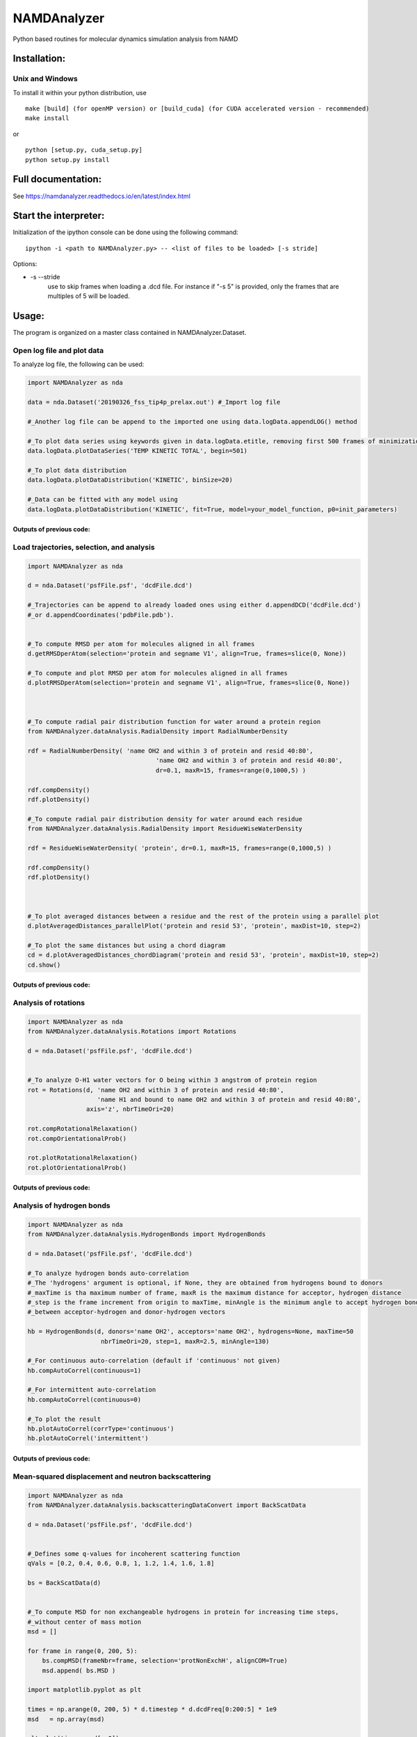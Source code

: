 NAMDAnalyzer
============

Python based routines for molecular dynamics simulation analysis from NAMD


Installation:
-------------

Unix and Windows
^^^^^^^^^^^^^^^^

To install it within your python distribution, use 

::

    make [build] (for openMP version) or [build_cuda] (for CUDA accelerated version - recommended) 
    make install

or

::
    
    python [setup.py, cuda_setup.py]
    python setup.py install


Full documentation:
-------------------

See https://namdanalyzer.readthedocs.io/en/latest/index.html


Start the interpreter:
----------------------

Initialization of the ipython console can be done using the following command:

:: 

    ipython -i <path to NAMDAnalyzer.py> -- <list of files to be loaded> [-s stride]

Options: 

- -s --stride 
    use to skip frames when loading a .dcd file. For instance if "-s 5" is provided, 
    only the frames that are multiples of 5 will be loaded.


Usage:
------

The program is organized on a master class contained in NAMDAnalyzer.Dataset.

Open log file and plot data
^^^^^^^^^^^^^^^^^^^^^^^^^^^

To analyze log file, the following can be used:

.. code-block:: python

    import NAMDAnalyzer as nda

    data = nda.Dataset('20190326_fss_tip4p_prelax.out') #_Import log file

    #_Another log file can be append to the imported one using data.logData.appendLOG() method  

    #_To plot data series using keywords given in data.logData.etitle, removing first 500 frames of minimization
    data.logData.plotDataSeries('TEMP KINETIC TOTAL', begin=501)

    #_To plot data distribution
    data.logData.plotDataDistribution('KINETIC', binSize=20)

    #_Data can be fitted with any model using 
    data.logData.plotDataDistribution('KINETIC', fit=True, model=your_model_function, p0=init_parameters)

Outputs of previous code:
+++++++++++++++++++++++++

.. raw:: html

    <table>
        <tr>
            <td>
                <img src="./docs/fig/log_dataSeries.png">
            </td>
            <td>
                <img src="./docs/fig/log_dataDist.png">
            </td>
        </tr>
    </table>



Load trajectories, selection, and analysis
^^^^^^^^^^^^^^^^^^^^^^^^^^^^^^^^^^^^^^^^^^

.. code-block:: python

    import NAMDAnalyzer as nda

    d = nda.Dataset('psfFile.psf', 'dcdFile.dcd')

    #_Trajectories can be append to already loaded ones using either d.appendDCD('dcdFile.dcd')
    #_or d.appendCoordinates('pdbFile.pdb').


    #_To compute RMSD per atom for molecules aligned in all frames
    d.getRMSDperAtom(selection='protein and segname V1', align=True, frames=slice(0, None))

    #_To compute and plot RMSD per atom for molecules aligned in all frames
    d.plotRMSDperAtom(selection='protein and segname V1', align=True, frames=slice(0, None))



    #_To compute radial pair distribution function for water around a protein region
    from NAMDAnalyzer.dataAnalysis.RadialDensity import RadialNumberDensity

    rdf = RadialNumberDensity( 'name OH2 and within 3 of protein and resid 40:80',
                                       'name OH2 and within 3 of protein and resid 40:80',
                                       dr=0.1, maxR=15, frames=range(0,1000,5) )

    rdf.compDensity()
    rdf.plotDensity()

    #_To compute radial pair distribution density for water around each residue
    from NAMDAnalyzer.dataAnalysis.RadialDensity import ResidueWiseWaterDensity

    rdf = ResidueWiseWaterDensity( 'protein', dr=0.1, maxR=15, frames=range(0,1000,5) )

    rdf.compDensity()
    rdf.plotDensity()



    #_To plot averaged distances between a residue and the rest of the protein using a parallel plot
    d.plotAveragedDistances_parallelPlot('protein and resid 53', 'protein', maxDist=10, step=2)

    #_To plot the same distances but using a chord diagram
    cd = d.plotAveragedDistances_chordDiagram('protein and resid 53', 'protein', maxDist=10, step=2)
    cd.show()


Outputs of previous code:
+++++++++++++++++++++++++

.. raw:: html

    <table>
        <tr>
            <td>
                <img src="./docs/fig/ubq_rmsdPerAtom.png">
            </td>
            <td>
                <img src="./docs/fig/radialDistWater.png">
            </td>
            <td>
                <img src="./docs/fig/residueWise_radial3D.png">
            </td>
            <td>
                <img src="./docs/fig/averagedDistances_parallel.png">
            </td>
            <td>
                <img src="./docs/fig/averagedDistances_chord.png">
            </td>
        </tr>
    </table>



Analysis of rotations
^^^^^^^^^^^^^^^^^^^^^

.. code-block:: python

    import NAMDAnalyzer as nda
    from NAMDAnalyzer.dataAnalysis.Rotations import Rotations

    d = nda.Dataset('psfFile.psf', 'dcdFile.dcd')


    #_To analyze O-H1 water vectors for O being within 3 angstrom of protein region
    rot = Rotations(d, 'name OH2 and within 3 of protein and resid 40:80',
                       'name H1 and bound to name OH2 and within 3 of protein and resid 40:80',
                    axis='z', nbrTimeOri=20)

    rot.compRotationalRelaxation()
    rot.compOrientationalProb()

    rot.plotRotationalRelaxation()
    rot.plotOrientationalProb()


Outputs of previous code:
+++++++++++++++++++++++++

.. raw:: html

    <table>
        <tr>
            <td>
                <img src="./docs/fig/rotRelaxation.png">
            </td>
            <td>
                <img src="./docs/fig/rotOrientationProb.png">
            </td>
        </tr>
    </table>



Analysis of hydrogen bonds
^^^^^^^^^^^^^^^^^^^^^^^^^^

.. code-block:: python

    import NAMDAnalyzer as nda
    from NAMDAnalyzer.dataAnalysis.HydrogenBonds import HydrogenBonds

    d = nda.Dataset('psfFile.psf', 'dcdFile.dcd')

    #_To analyze hydrogen bonds auto-correlation
    #_The 'hydrogens' argument is optional, if None, they are obtained from hydrogens bound to donors
    #_maxTime is tha maximum number of frame, maxR is the maximum distance for acceptor, hydrogen distance
    #_step is the frame increment from origin to maxTime, minAngle is the minimum angle to accept hydrogen bond
    #_between acceptor-hydrogen and donor-hydrogen vectors

    hb = HydrogenBonds(d, donors='name OH2', acceptors='name OH2', hydrogens=None, maxTime=50
                        nbrTimeOri=20, step=1, maxR=2.5, minAngle=130)

    #_For continuous auto-correlation (default if 'continuous' not given)
    hb.compAutoCorrel(continuous=1)

    #_For intermittent auto-correlation
    hb.compAutoCorrel(continuous=0)

    #_To plot the result
    hb.plotAutoCorrel(corrType='continuous')
    hb.plotAutoCorrel('intermittent')


Outputs of previous code:
+++++++++++++++++++++++++

.. raw:: html

    <table>
        <tr>
            <td>
                <img src="./docs/fig/hbContinuous.png">
            </td>
            <td>
                <img src="./docs/fig/hbIntermittent.png">
            </td>
        </tr>
    </table>




Mean-squared displacement and neutron backscattering
^^^^^^^^^^^^^^^^^^^^^^^^^^^^^^^^^^^^^^^^^^^^^^^^^^^^

.. code-block:: python

    import NAMDAnalyzer as nda
    from NAMDAnalyzer.dataAnalysis.backscatteringDataConvert import BackScatData

    d = nda.Dataset('psfFile.psf', 'dcdFile.dcd')


    #_Defines some q-values for incoherent scattering function
    qVals = [0.2, 0.4, 0.6, 0.8, 1, 1.2, 1.4, 1.6, 1.8]

    bs = BackScatData(d)


    #_To compute MSD for non exchangeable hydrogens in protein for increasing time steps, 
    #_without center of mass motion
    msd = []

    for frame in range(0, 200, 5):
        bs.compMSD(frameNbr=frame, selection='protNonExchH', alignCOM=True)
        msd.append( bs.MSD )

    import matplotlib.pyplot as plt

    times = np.arange(0, 200, 5) * d.timestep * d.dcdFreq[0:200:5] * 1e9
    msd   = np.array(msd)

    plt.plot(times, msd[:,0])
    plt.xlabel('Time [ns]')
    plt.ylabel('MSD [$\AA^{2}$]')

    plt.show()


    #_To compute and plot incoherent intermediate function, EISF and inoherent scattering 
    #_function for water hydrogens with 200 time steps

    bs.compScatteringFunc(qVals, nbrTimeOri=50, selection='waterH', alignCOM=True, nbrTS=200)

    bs.plotIntermediateFunc()
    bs.plotEISF()
    bs.plotScatteringFunc()


Outputs of previous code:
+++++++++++++++++++++++++

.. raw:: html

    <table>
        <tr>
            <td>
                <img src="./docs/fig/msd.png">
            </td>
            <td>
                <img src="./docs/fig/bs_interFunc.png">
            </td>
            <td>
                <img src="./docs/fig/bs_EISF.png">
            </td>
            <td>
                <img src="./docs/fig/bs_scatFunc.png">
            </td>
        </tr>
    </table>

